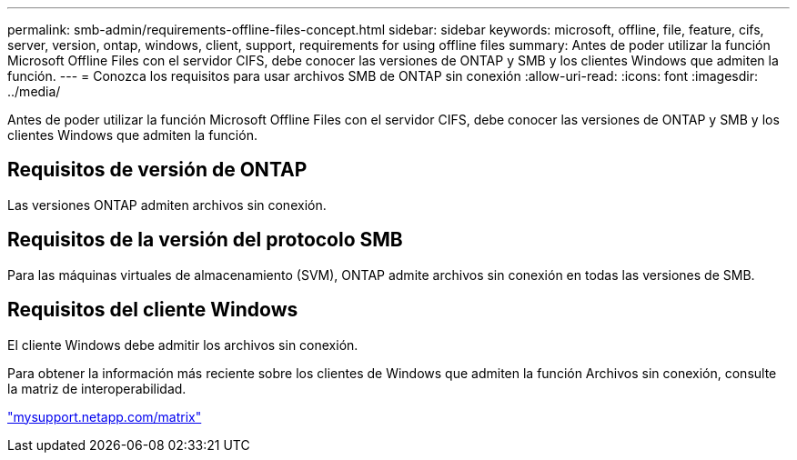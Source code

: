 ---
permalink: smb-admin/requirements-offline-files-concept.html 
sidebar: sidebar 
keywords: microsoft, offline, file, feature, cifs, server, version, ontap, windows, client, support, requirements for using offline files 
summary: Antes de poder utilizar la función Microsoft Offline Files con el servidor CIFS, debe conocer las versiones de ONTAP y SMB y los clientes Windows que admiten la función. 
---
= Conozca los requisitos para usar archivos SMB de ONTAP sin conexión
:allow-uri-read: 
:icons: font
:imagesdir: ../media/


[role="lead"]
Antes de poder utilizar la función Microsoft Offline Files con el servidor CIFS, debe conocer las versiones de ONTAP y SMB y los clientes Windows que admiten la función.



== Requisitos de versión de ONTAP

Las versiones ONTAP admiten archivos sin conexión.



== Requisitos de la versión del protocolo SMB

Para las máquinas virtuales de almacenamiento (SVM), ONTAP admite archivos sin conexión en todas las versiones de SMB.



== Requisitos del cliente Windows

El cliente Windows debe admitir los archivos sin conexión.

Para obtener la información más reciente sobre los clientes de Windows que admiten la función Archivos sin conexión, consulte la matriz de interoperabilidad.

http://mysupport.netapp.com/matrix["mysupport.netapp.com/matrix"^]
